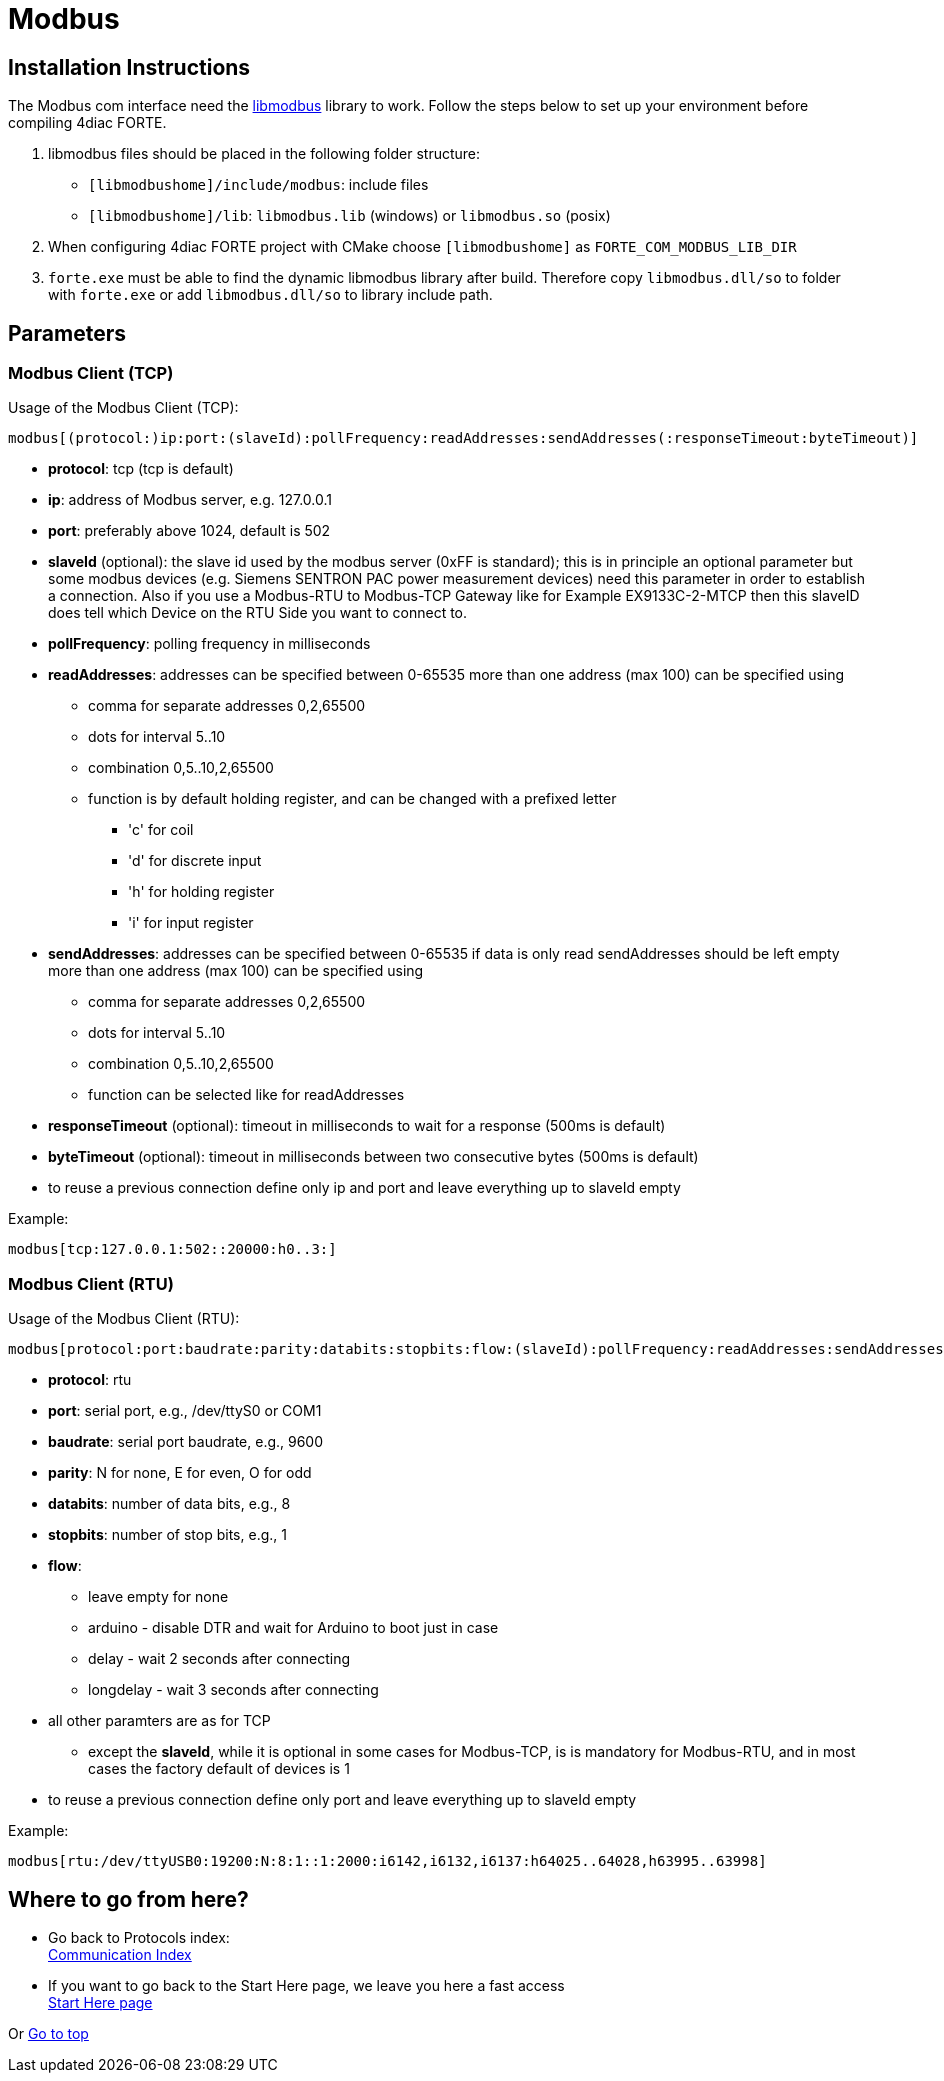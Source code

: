 = [[topOfPage]]Modbus

== Installation Instructions

The Modbus com interface need the http://libmodbus.org/[libmodbus] library to work. 
Follow the steps below to set up your environment before compiling 4diac FORTE.

. libmodbus files should be placed in the following folder structure:
* `[libmodbushome]/include/modbus`: include files
* `[libmodbushome]/lib`: `libmodbus.lib` (windows) or `libmodbus.so` (posix)
. When configuring 4diac FORTE project with CMake choose `[libmodbushome]` as `FORTE_COM_MODBUS_LIB_DIR`
. `forte.exe` must be able to find the dynamic libmodbus library after build. 
  Therefore copy `libmodbus.dll/so` to folder with `forte.exe` or add `libmodbus.dll/so` to library include path.

== Parameters

=== Modbus Client (TCP)

Usage of the Modbus Client (TCP):
----
modbus[(protocol:)ip:port:(slaveId):pollFrequency:readAddresses:sendAddresses(:responseTimeout:byteTimeout)]
----

* *protocol*: tcp (tcp is default)
* *ip*: address of Modbus server, e.g. 127.0.0.1
* *port*: preferably above 1024, default is 502
* *slaveId* (optional): the slave id used by the modbus server (0xFF is standard); this is in principle an optional parameter but some modbus devices (e.g. Siemens SENTRON PAC power measurement devices) need this parameter in order to establish a connection. Also if you use a Modbus-RTU to Modbus-TCP Gateway like for Example EX9133C-2-MTCP then this slaveID does tell which Device on the RTU Side you want to connect to.
* *pollFrequency*: polling frequency in milliseconds
* *readAddresses*: addresses can be specified between 0-65535 more than one address (max 100) can be specified using
** comma for separate addresses 0,2,65500
** dots for interval 5..10
** combination 0,5..10,2,65500
** function is by default holding register, and can be changed with a prefixed letter
*** 'c' for coil
*** 'd' for discrete input
*** 'h' for holding register
*** 'i' for input register
* *sendAddresses*: addresses can be specified between 0-65535 if data is only read sendAddresses should be left empty more than one address (max 100) can be specified using
** comma for separate addresses 0,2,65500
** dots for interval 5..10
** combination 0,5..10,2,65500
** function can be selected like for readAddresses
* *responseTimeout* (optional): timeout in milliseconds to wait for a response (500ms is default)
* *byteTimeout* (optional): timeout in milliseconds between two consecutive bytes (500ms is default)
* to reuse a previous connection define only ip and port and leave everything up to slaveId empty

Example:
----
modbus[tcp:127.0.0.1:502::20000:h0..3:]
----

=== Modbus Client (RTU)

Usage of the Modbus Client (RTU):
----
modbus[protocol:port:baudrate:parity:databits:stopbits:flow:(slaveId):pollFrequency:readAddresses:sendAddresses(:responseTimeout:byteTimeout)]
----

* *protocol*: rtu
* *port*: serial port, e.g., /dev/ttyS0 or COM1
* *baudrate*: serial port baudrate, e.g., 9600
* *parity*: N for none, E for even, O for odd
* *databits*: number of data bits, e.g., 8
* *stopbits*: number of stop bits, e.g., 1
* *flow*:
** leave empty for none
** arduino - disable DTR and wait for Arduino to boot just in case
** delay - wait 2 seconds after connecting
** longdelay - wait 3 seconds after connecting
* all other paramters are as for TCP
** except the *slaveId*, while it is optional in some cases for Modbus-TCP, is is mandatory for Modbus-RTU, and in most cases the factory default of devices is 1
* to reuse a previous connection define only port and leave everything up to slaveId empty

Example:
----
modbus[rtu:/dev/ttyUSB0:19200:N:8:1::1:2000:i6142,i6132,i6137:h64025..64028,h63995..63998]
----

== Where to go from here?

* Go back to Protocols index: +
xref:index.adoc[Communication Index]
* If you want to go back to the Start Here page, we leave you here a fast access +
xref:../index.adoc[Start Here page]

Or link:#topOfPage[Go to top]

